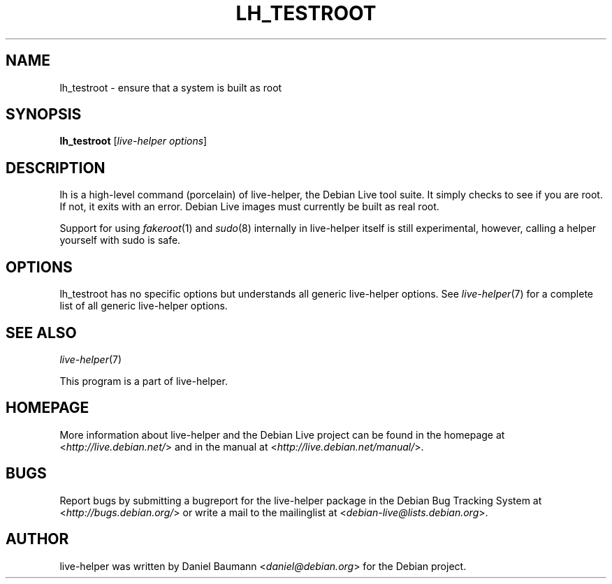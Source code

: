 .TH LH_TESTROOT 1 "2009\-06\-14" "1.0.5" "live\-helper"

.SH NAME
lh_testroot \- ensure that a system is built as root

.SH SYNOPSIS
\fBlh_testroot\fR [\fIlive\-helper\ options\fR]

.SH DESCRIPTION
lh is a high\-level command (porcelain) of live\-helper, the Debian Live tool suite. It simply checks to see if you are root. If not, it exits with an error. Debian Live images must currently be built as real root.
.PP
Support for using \fIfakeroot\fR(1) and \fIsudo\fR(8) internally in live\-helper itself is still experimental, however, calling a helper yourself with sudo is safe.

.SH OPTIONS
lh_testroot has no specific options but understands all generic live\-helper options. See \fIlive\-helper\fR(7) for a complete list of all generic live\-helper options.

.SH SEE ALSO
\fIlive\-helper\fR(7)
.PP
This program is a part of live\-helper.

.SH HOMEPAGE
More information about live\-helper and the Debian Live project can be found in the homepage at <\fIhttp://live.debian.net/\fR> and in the manual at <\fIhttp://live.debian.net/manual/\fR>.

.SH BUGS
Report bugs by submitting a bugreport for the live\-helper package in the Debian Bug Tracking System at <\fIhttp://bugs.debian.org/\fR> or write a mail to the mailinglist at <\fIdebian-live@lists.debian.org\fR>.

.SH AUTHOR
live\-helper was written by Daniel Baumann <\fIdaniel@debian.org\fR> for the Debian project.

